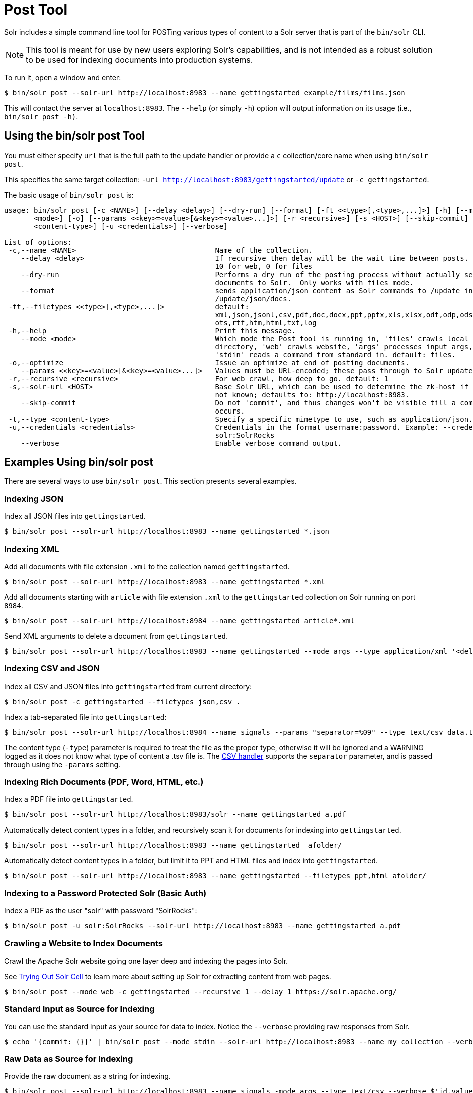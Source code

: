 = Post Tool
// Licensed to the Apache Software Foundation (ASF) under one
// or more contributor license agreements.  See the NOTICE file
// distributed with this work for additional information
// regarding copyright ownership.  The ASF licenses this file
// to you under the Apache License, Version 2.0 (the
// "License"); you may not use this file except in compliance
// with the License.  You may obtain a copy of the License at
//
//   http://www.apache.org/licenses/LICENSE-2.0
//
// Unless required by applicable law or agreed to in writing,
// software distributed under the License is distributed on an
// "AS IS" BASIS, WITHOUT WARRANTIES OR CONDITIONS OF ANY
// KIND, either express or implied.  See the License for the
// specific language governing permissions and limitations
// under the License.

Solr includes a simple command line tool for POSTing various types of content to a Solr server that is part of the `bin/solr` CLI.

NOTE: This tool is meant for use by new users exploring Solr's capabilities, and is not intended as a robust solution to be used for indexing documents into production systems.

To run it, open a window and enter:

[,console]
----
$ bin/solr post --solr-url http://localhost:8983 --name gettingstarted example/films/films.json
----

This will contact the server at `localhost:8983`.
The `--help` (or simply `-h`) option will output information on its usage (i.e., `bin/solr post -h)`.

== Using the bin/solr post Tool

You must either specify `url` that is the full path to the update handler or provide a `c` collection/core name when using `bin/solr post`.

This specifies the same target collection: `-url http://localhost:8983/gettingstarted/update` or `-c gettingstarted`.


The basic usage of `bin/solr post` is:

[source,plain]
----
usage: bin/solr post [-c <NAME>] [--delay <delay>] [--dry-run] [--format] [-ft <<type>[,<type>,...]>] [-h] [--mode
       <mode>] [-o] [--params <<key>=<value>[&<key>=<value>...]>] [-r <recursive>] [-s <HOST>] [--skip-commit] [-t
       <content-type>] [-u <credentials>] [--verbose]

List of options:
 -c,--name <NAME>                                 Name of the collection.
    --delay <delay>                               If recursive then delay will be the wait time between posts.  default:
                                                  10 for web, 0 for files
    --dry-run                                     Performs a dry run of the posting process without actually sending
                                                  documents to Solr.  Only works with files mode.
    --format                                      sends application/json content as Solr commands to /update instead of
                                                  /update/json/docs.
 -ft,--filetypes <<type>[,<type>,...]>            default:
                                                  xml,json,jsonl,csv,pdf,doc,docx,ppt,pptx,xls,xlsx,odt,odp,ods,ott,otp,
                                                  ots,rtf,htm,html,txt,log
 -h,--help                                        Print this message.
    --mode <mode>                                 Which mode the Post tool is running in, 'files' crawls local
                                                  directory, 'web' crawls website, 'args' processes input args, and
                                                  'stdin' reads a command from standard in. default: files.
 -o,--optimize                                    Issue an optimize at end of posting documents.
    --params <<key>=<value>[&<key>=<value>...]>   Values must be URL-encoded; these pass through to Solr update request.
 -r,--recursive <recursive>                       For web crawl, how deep to go. default: 1
 -s,--solr-url <HOST>                             Base Solr URL, which can be used to determine the zk-host if that's
                                                  not known; defaults to: http://localhost:8983.
    --skip-commit                                 Do not 'commit', and thus changes won't be visible till a commit
                                                  occurs.
 -t,--type <content-type>                         Specify a specific mimetype to use, such as application/json.
 -u,--credentials <credentials>                   Credentials in the format username:password. Example: --credentials
                                                  solr:SolrRocks
    --verbose                                     Enable verbose command output.

----

== Examples Using bin/solr post

There are several ways to use `bin/solr post`.
This section presents several examples.

=== Indexing JSON

Index all JSON files into `gettingstarted`.

[,console]
----
$ bin/solr post --solr-url http://localhost:8983 --name gettingstarted *.json
----

=== Indexing XML

Add all documents with file extension `.xml` to the collection named `gettingstarted`.

[,console]
----
$ bin/solr post --solr-url http://localhost:8983 --name gettingstarted *.xml
----

Add all documents starting with `article` with file extension `.xml` to the `gettingstarted` collection on Solr running on port `8984`.

[,console]
----
$ bin/solr post --solr-url http://localhost:8984 --name gettingstarted article*.xml
----

Send XML arguments to delete a document from `gettingstarted`.

[,console]
----
$ bin/solr post --solr-url http://localhost:8983 --name gettingstarted --mode args --type application/xml '<delete><id>42</id></delete>'
----

=== Indexing CSV and JSON

Index all CSV and JSON files into `gettingstarted` from current directory:

[,console]
----
$ bin/solr post -c gettingstarted --filetypes json,csv .
----

Index a tab-separated file into `gettingstarted`:

[,console]
----
$ bin/solr post --solr-url http://localhost:8984 --name signals --params "separator=%09" --type text/csv data.tsv
----

The content type (`-type`) parameter is required to treat the file as the proper type, otherwise it will be ignored and a WARNING logged as it does not know what type of content a .tsv file is.
The xref:indexing-with-update-handlers.adoc#csv-formatted-index-updates[CSV handler] supports the `separator` parameter, and is passed through using the `-params` setting.

=== Indexing Rich Documents (PDF, Word, HTML, etc.)

Index a PDF file into `gettingstarted`.

[,console]
----
$ bin/solr post --solr-url http://localhost:8983/solr --name gettingstarted a.pdf
----

Automatically detect content types in a folder, and recursively scan it for documents for indexing into `gettingstarted`.

[,console]
----
$ bin/solr post --solr-url http://localhost:8983 --name gettingstarted  afolder/
----

Automatically detect content types in a folder, but limit it to PPT and HTML files and index into `gettingstarted`.

[,console]
----
$ bin/solr post --solr-url http://localhost:8983 --name gettingstarted --filetypes ppt,html afolder/
----

=== Indexing to a Password Protected Solr (Basic Auth)

Index a PDF as the user "solr" with password "SolrRocks":

[,console]
----
$ bin/solr post -u solr:SolrRocks --solr-url http://localhost:8983 --name gettingstarted a.pdf
----

=== Crawling a Website to Index Documents 

Crawl the Apache Solr website going one layer deep and indexing the pages into Solr.   

See xref:indexing-with-tika.adoc#trying-out-solr-cell[Trying Out Solr Cell] to learn more about setting up Solr for extracting content from web pages.

[,console]
----
$ bin/solr post --mode web -c gettingstarted --recursive 1 --delay 1 https://solr.apache.org/
----

=== Standard Input as Source for Indexing

You can use the standard input as your source for data to index.  
Notice the `--verbose` providing raw responses from Solr.

[,console]
----
$ echo '{commit: {}}' | bin/solr post --mode stdin --solr-url http://localhost:8983 --name my_collection --verbose
----

=== Raw Data as Source for Indexing

Provide the raw document as a string for indexing.

[,console]
----
$ bin/solr post --solr-url http://localhost:8983 --name signals -mode args --type text/csv --verbose $'id,value\n1,0.47' 
----
